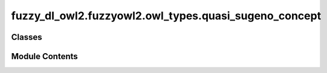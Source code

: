fuzzy_dl_owl2.fuzzyowl2.owl_types.quasi_sugeno_concept
======================================================

.. py:module:: fuzzy_dl_owl2.fuzzyowl2.owl_types.quasi_sugeno_concept


Classes
-------

.. autoapisummary::

   fuzzy_dl_owl2.fuzzyowl2.owl_types.quasi_sugeno_concept.QsugenoConcept


Module Contents
---------------

.. py:class:: QsugenoConcept(weights: list[float], concepts: list[str])

   Bases: :py:obj:`fuzzy_dl_owl2.fuzzyowl2.owl_types.concept_definition.ConceptDefinition`


   Helper class that provides a standard way to create an ABC using
   inheritance.


   .. py:method:: __str__() -> str


   .. py:method:: get_concepts() -> list[str]


   .. py:method:: get_weights() -> list[float]


